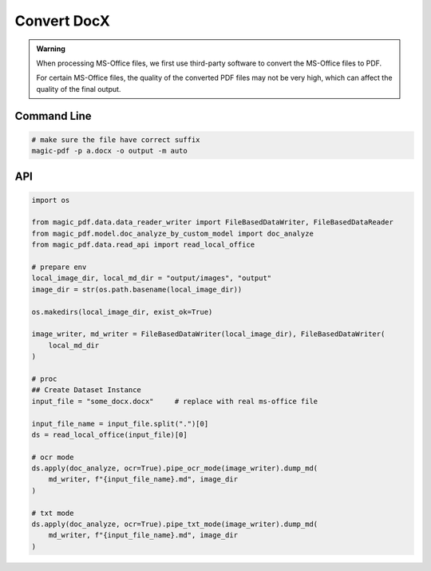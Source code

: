 
Convert DocX
=============

.. admonition:: Warning
    :class: tip

    When processing MS-Office files, we first use third-party software to convert the MS-Office files to PDF.

    For certain MS-Office files, the quality of the converted PDF files may not be very high, which can affect the quality of the final output.


Command Line
^^^^^^^^^^^^^

.. code:: python

    # make sure the file have correct suffix
    magic-pdf -p a.docx -o output -m auto


API
^^^^^

.. code:: python

    import os

    from magic_pdf.data.data_reader_writer import FileBasedDataWriter, FileBasedDataReader
    from magic_pdf.model.doc_analyze_by_custom_model import doc_analyze
    from magic_pdf.data.read_api import read_local_office

    # prepare env
    local_image_dir, local_md_dir = "output/images", "output"
    image_dir = str(os.path.basename(local_image_dir))

    os.makedirs(local_image_dir, exist_ok=True)

    image_writer, md_writer = FileBasedDataWriter(local_image_dir), FileBasedDataWriter(
        local_md_dir
    )

    # proc
    ## Create Dataset Instance
    input_file = "some_docx.docx"     # replace with real ms-office file

    input_file_name = input_file.split(".")[0]
    ds = read_local_office(input_file)[0]

    # ocr mode
    ds.apply(doc_analyze, ocr=True).pipe_ocr_mode(image_writer).dump_md(
        md_writer, f"{input_file_name}.md", image_dir
    )

    # txt mode
    ds.apply(doc_analyze, ocr=True).pipe_txt_mode(image_writer).dump_md(
        md_writer, f"{input_file_name}.md", image_dir
    )

